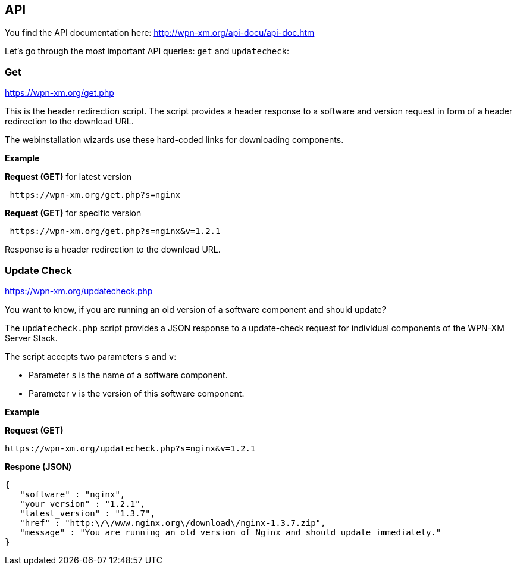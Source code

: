 == API

You find the API documentation here: http://wpn-xm.org/api-docu/api-doc.htm

Let's go through the most important API queries: `get` and `updatecheck`:

=== Get 

https://wpn-xm.org/get.php

This is the header redirection script. The script provides a header response to
a software and version request in form of a header redirection to the download URL. 

The webinstallation wizards use these hard-coded links for downloading components.

*Example*

*Request (GET)* for latest version
```
 https://wpn-xm.org/get.php?s=nginx
```

*Request (GET)* for specific version
```
 https://wpn-xm.org/get.php?s=nginx&v=1.2.1
```

Response is a header redirection to the download URL.

=== Update Check

https://wpn-xm.org/updatecheck.php

You want to know, if you are running an old version of a software component and should update?

The `updatecheck.php` script provides a JSON response to a update-check request
for individual components of the WPN-XM Server Stack.

The script accepts two parameters `s` and `v`:

- Parameter `s` is the name of a software component.
- Parameter `v` is the version of this software component.

*Example*

*Request (GET)*
```
https://wpn-xm.org/updatecheck.php?s=nginx&v=1.2.1
```

*Respone (JSON)*
```
{
   "software" : "nginx",
   "your_version" : "1.2.1",
   "latest_version" : "1.3.7",
   "href" : "http:\/\/www.nginx.org\/download\/nginx-1.3.7.zip",
   "message" : "You are running an old version of Nginx and should update immediately."
}
```
